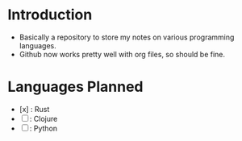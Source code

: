 * Introduction
- Basically a repository to store my notes on various programming languages.
- Github now works pretty well with org files, so should be fine.

* Languages Planned
- [x] : Rust
- [ ] : Clojure
- [ ] : Python
